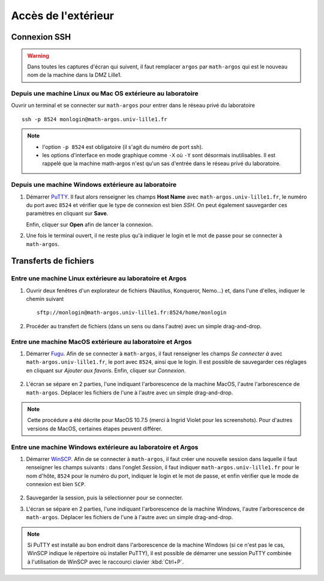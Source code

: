 Accès de l'extérieur
====================

Connexion SSH
-------------

.. warning::
  Dans toutes les captures d'écran qui suivent, il faut remplacer ``argos`` par ``math-argos`` qui est le nouveau nom de la machine dans la DMZ Lille1.

Depuis une machine Linux ou Mac OS extérieure au laboratoire
~~~~~~~~~~~~~~~~~~~~~~~~~~~~~~~~~~~~~~~~~~~~~~~~~~~~~~~~~~~~

Ouvrir un terminal et se connecter sur ``math-argos`` pour entrer dans le réseau
privé du laboratoire ::

  ssh -p 8524 monlogin@math-argos.univ-lille1.fr

.. note::
  - l'option ``-p 8524`` est obligatoire (il s'agit du numéro de port ssh).
  - les options d'interface en mode graphique comme ``-X`` où ``-Y`` sont désormais inutilisables. Il est rappelé que la machine math-argos n'est qu'un sas d'entrée dans le réseau privé du laboratoire.

Depuis une machine Windows extérieure au laboratoire
~~~~~~~~~~~~~~~~~~~~~~~~~~~~~~~~~~~~~~~~~~~~~~~~~~~~

#.  Démarrer `PuTTY <http://www.chiark.greenend.org.uk/~sgtatham/putty/download.html>`__.
    Il faut alors renseigner les champs **Host Name** avec ``math-argos.univ-lille1.fr``, le numéro du port avec ``8524`` et vérifier que le type de connexion est bien *SSH*. On peut également sauvegarder ces paramètres en cliquant sur **Save**.

    |image0|

    |image1|

    Enfin, cliquer sur **Open** afin de lancer la connexion.

#.  Une fois le terminal ouvert, il ne reste plus qu'à indiquer le login et le mot de passe pour se connecter à ``math-argos``.

Transferts de fichiers
----------------------

Entre une machine Linux extérieure au laboratoire et Argos
~~~~~~~~~~~~~~~~~~~~~~~~~~~~~~~~~~~~~~~~~~~~~~~~~~~~~~~~~~

#.  Ouvrir deux fenêtres d'un explorateur de fichiers (Nautilus, Konqueror, Nemo...) et, dans l'une d'elles, indiquer le chemin suivant ::

      sftp://monlogin@math-argos.univ-lille1.fr:8524/home/monlogin

#.  Procéder au transfert de fichiers (dans un sens ou dans l'autre) avec
    un simple drag-and-drop.

Entre une machine MacOS extérieure au laboratoire et Argos
~~~~~~~~~~~~~~~~~~~~~~~~~~~~~~~~~~~~~~~~~~~~~~~~~~~~~~~~~~

#.  Démarrer `Fugu <http://sourceforge.net/projects/fugussh/files/>`__.
    Afin de se connecter à ``math-argos``, il faut renseigner les champs *Se connecter à* avec ``math-argos.univ-lille1.fr``, le port avec ``8524``, ainsi que le login. Il est possible de sauvegarder ces réglages en cliquant sur *Ajouter aux favoris*. Enfin, cliquer sur *Connexion*.

       |image2|

#.  L'écran se sépare en 2 parties, l'une indiquant l'arborescence de la machine MacOS, l'autre l'arborescence de ``math-argos``. Déplacer les fichiers de l'une à l'autre avec un simple drag-and-drop.

.. Note:: Cette procédure a été décrite pour MacOS 10.7.5 (merci à Ingrid Violet pour les screenshots). Pour d'autres versions de MacOS, certaines étapes peuvent différer.

.. _AccesWindows:

Entre une machine Windows extérieure au laboratoire et Argos
~~~~~~~~~~~~~~~~~~~~~~~~~~~~~~~~~~~~~~~~~~~~~~~~~~~~~~~~~~~~

#.  Démarrer `WinSCP <http://winscp.net/eng/docs/lang:fr>`__.
    Afin de se connecter à ``math-argos``, il faut créer une nouvelle session dans laquelle il faut renseigner les champs suivants : dans l'onglet *Session*, il faut indiquer ``math-argos.univ-lille1.fr`` pour le nom d'hôte, ``8524`` pour le numéro du port, indiquer le login et le mot de passe, et enfin vérifier que le mode de connexion est bien ``SCP``.

       |image3|

#.  Sauvegarder la session, puis la sélectionner pour se connecter.
#.  L'écran se sépare en 2 parties, l'une indiquant l'arborescence de la machine Windows,
    l'autre l'arborescence de ``math-argos``. Déplacer les fichiers de l'une à l'autre avec un simple drag-and-drop.

.. note:: Si PuTTY est installé au bon endroit dans l'arborescence de la machine Windows (si ce n'est pas le cas, WinSCP indique le répertoire où installer PuTTY), il est possible de démarrer une session PuTTY combinée à l'utilisation de WinSCP avec le raccourci clavier :kbd:`Ctrl+P`.

.. |image0| image:: images/ssh-argos-windows.png
.. |image1| image:: images/ssh-argos-windows2.png
.. |image2| image:: images/MacOS-sshArgos.png
   :height: 425px
.. |image3| image:: images/winscp1.png
